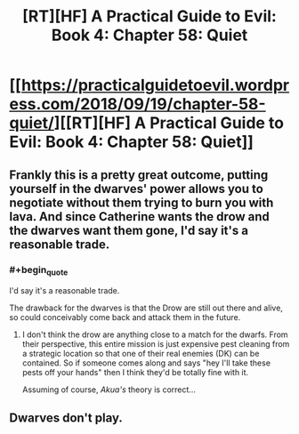 #+TITLE: [RT][HF] A Practical Guide to Evil: Book 4: Chapter 58: Quiet

* [[https://practicalguidetoevil.wordpress.com/2018/09/19/chapter-58-quiet/][[RT][HF] A Practical Guide to Evil: Book 4: Chapter 58: Quiet]]
:PROPERTIES:
:Author: Yes_This_Is_God
:Score: 64
:DateUnix: 1537329827.0
:END:

** Frankly this is a pretty great outcome, putting yourself in the dwarves' power allows you to negotiate without them trying to burn you with lava. And since Catherine wants the drow and the dwarves want them gone, I'd say it's a reasonable trade.
:PROPERTIES:
:Author: cyberdsaiyan
:Score: 15
:DateUnix: 1537331892.0
:END:

*** #+begin_quote
  I'd say it's a reasonable trade.
#+end_quote

The drawback for the dwarves is that the Drow are still out there and alive, so could conceivably come back and attack them in the future.
:PROPERTIES:
:Author: akaltyn
:Score: 6
:DateUnix: 1537368691.0
:END:

**** I don't think the drow are anything close to a match for the dwarfs. From their perspective, this entire mission is just expensive pest cleaning from a strategic location so that one of their real enemies (DK) can be contained. So if someone comes along and says "hey I'll take these pests off your hands" then I think they'd be totally fine with it.

Assuming of course, /Akua's/ theory is correct...
:PROPERTIES:
:Author: cyberdsaiyan
:Score: 8
:DateUnix: 1537375359.0
:END:


** Dwarves don't play.
:PROPERTIES:
:Author: WalterTFD
:Score: 7
:DateUnix: 1537331365.0
:END:
